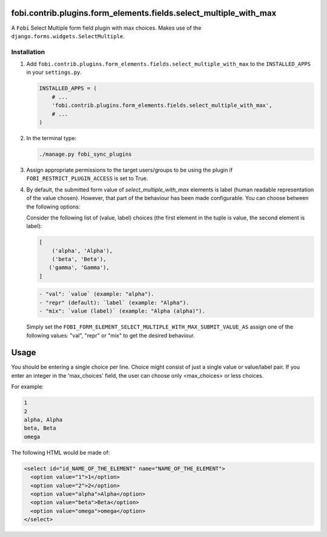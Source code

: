 fobi.contrib.plugins.form_elements.fields.select_multiple_with_max
------------------------------------------------------------------
A ``Fobi`` Select Multiple form field plugin with max choices. Makes use of
the ``django.forms.widgets.SelectMultiple``.

Installation
~~~~~~~~~~~~
(1) Add ``fobi.contrib.plugins.form_elements.fields.select_multiple_with_max``
    to the ``INSTALLED_APPS`` in your ``settings.py``.

    .. code-block:: python

        INSTALLED_APPS = (
            # ...
            'fobi.contrib.plugins.form_elements.fields.select_multiple_with_max',
            # ...
        )

(2) In the terminal type:

    .. code-block:: sh

        ./manage.py fobi_sync_plugins

(3) Assign appropriate permissions to the target users/groups to be using
    the plugin if ``FOBI_RESTRICT_PLUGIN_ACCESS`` is set to True.

(4) By default, the submitted form value of `select_multiple_with_max`
    elements is label (human readable representation of the value chosen).
    However, that part of the behaviour has been made configurable. You can
    choose between the following options:

    Consider the following list of (value, label) choices (the first element in
    the tuple is value, the second element is label):

    .. code-block:: python

        [
            ('alpha', 'Alpha'),
            ('beta', 'Beta'),
           ('gamma', 'Gamma'),
        ]

    .. code-block:: text

        - "val": `value` (example: "alpha").
        - "repr" (default): `label` (example: "Alpha").
        - "mix": `value (label)` (example: "Alpha (alpha)").

    Simply set the
    ``FOBI_FORM_ELEMENT_SELECT_MULTIPLE_WITH_MAX_SUBMIT_VALUE_AS`` assign one of the
    following values: "val", "repr" or "mix" to get the desired behaviour.

Usage
-----
You should be entering a single choice per line. Choice might
consist of just a single value or value/label pair. If you enter an integer in
the 'max_choices' field, the user can choose only <max_choices> or less choices.

For example:

.. code-block:: text

    1
    2
    alpha, Alpha
    beta, Beta
    omega

The following HTML would be made of:

.. code-block:: html

    <select id="id_NAME_OF_THE_ELEMENT" name="NAME_OF_THE_ELEMENT">
      <option value="1">1</option>
      <option value="2">2</option>
      <option value="alpha">Alpha</option>
      <option value="beta">Beta</option>
      <option value="omega">omega</option>
    </select>
